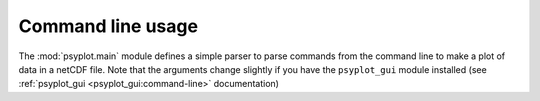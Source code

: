 .. _command-line:

Command line usage
==================
The :mod:`psyplot.main` module defines a simple parser to parse commands
from the command line to make a plot of data in a netCDF file. Note that the
arguments change slightly if you have the ``psyplot_gui`` module installed
(see :ref:`psyplot_gui <psyplot_gui:command-line>` documentation)

.. highlight:: bash

.. argparse::
   :module: psyplot.__main__
   :func: get_parser
   :prog: psyplot
